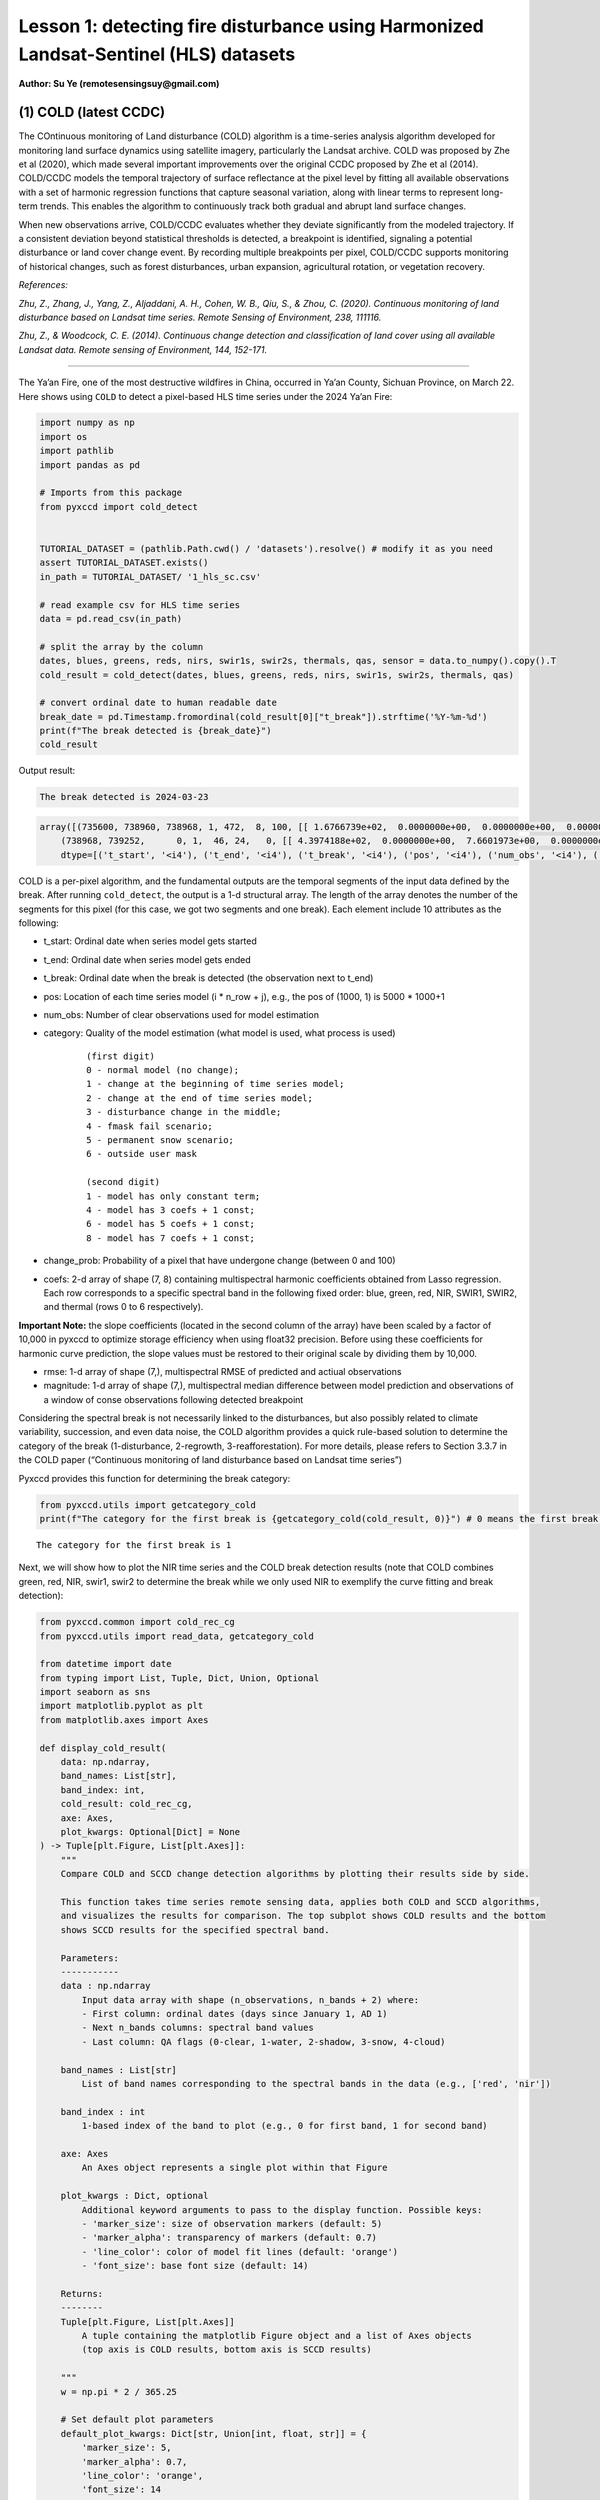 Lesson 1: detecting fire disturbance using Harmonized Landsat-Sentinel (HLS) datasets
=====================================================================================

**Author: Su Ye (remotesensingsuy@gmail.com)**

(1) COLD (latest CCDC)
----------------------

The COntinuous monitoring of Land disturbance (COLD) algorithm is a
time-series analysis algorithm developed for monitoring land surface
dynamics using satellite imagery, particularly the Landsat archive. COLD
was proposed by Zhe et al (2020), which made several important
improvements over the original CCDC proposed by Zhe et al (2014).
COLD/CCDC models the temporal trajectory of surface reflectance at the
pixel level by fitting all available observations with a set of harmonic
regression functions that capture seasonal variation, along with linear
terms to represent long-term trends. This enables the algorithm to
continuously track both gradual and abrupt land surface changes.

When new observations arrive, COLD/CCDC evaluates whether they deviate
significantly from the modeled trajectory. If a consistent deviation
beyond statistical thresholds is detected, a breakpoint is identified,
signaling a potential disturbance or land cover change event. By
recording multiple breakpoints per pixel, COLD/CCDC supports monitoring
of historical changes, such as forest disturbances, urban expansion,
agricultural rotation, or vegetation recovery.

*References:*

*Zhu, Z., Zhang, J., Yang, Z., Aljaddani, A. H., Cohen, W. B., Qiu, S., &
Zhou, C. (2020). Continuous monitoring of land disturbance based on
Landsat time series. Remote Sensing of Environment, 238, 111116.*

*Zhu, Z., & Woodcock, C. E. (2014). Continuous change detection and
classification of land cover using all available Landsat data. Remote
sensing of Environment, 144, 152-171.*

--------------

The Ya’an Fire, one of the most destructive wildfires in China, occurred
in Ya’an County, Sichuan Province, on March 22. Here shows using
``COLD`` to detect a pixel-based HLS time series under the 2024 Ya’an
Fire:

.. code:: ipython3

    import numpy as np
    import os
    import pathlib
    import pandas as pd
    
    # Imports from this package
    from pyxccd import cold_detect
    
    
    TUTORIAL_DATASET = (pathlib.Path.cwd() / 'datasets').resolve() # modify it as you need
    assert TUTORIAL_DATASET.exists()
    in_path = TUTORIAL_DATASET/ '1_hls_sc.csv'
    
    # read example csv for HLS time series
    data = pd.read_csv(in_path)
    
    # split the array by the column
    dates, blues, greens, reds, nirs, swir1s, swir2s, thermals, qas, sensor = data.to_numpy().copy().T
    cold_result = cold_detect(dates, blues, greens, reds, nirs, swir1s, swir2s, thermals, qas)
    
    # convert ordinal date to human readable date
    break_date = pd.Timestamp.fromordinal(cold_result[0]["t_break"]).strftime('%Y-%m-%d')
    print(f"The break detected is {break_date}")
    cold_result

Output result:

.. raw:: html

    <style>
    /* 精准覆盖样式 */
    .output-block .highlight {
        background: transparent !important;
        margin-bottom: 0 !important;
    }
    .output-block .highlight pre {
        background-color: #f0f4ff !important;
        padding: 0.8em !important;
        margin: 0 !important;          /* 移除 pre 的默认外边距 */
        border-radius: 0 !important;
    }
    /* 新增：为 output-block 添加底部间距 */
    .output-block {
        margin-bottom: 1.5em !important;  /* 调整此值控制间距大小 */
    }
    </style>


.. code:: text
    :class: output-block

    The break detected is 2024-03-23

.. code:: text
    :class: output-block

    array([(735600, 738960, 738968, 1, 472,  8, 100, [[ 1.6766739e+02,  0.0000000e+00,  0.0000000e+00,  0.0000000e+00,  0.0000000e+00,  0.0000000e+00,  0.0000000e+00,  0.0000000e+00], [ 3.6711215e+02,  0.0000000e+00,  0.0000000e+00,  0.0000000e+00,  0.0000000e+00,  0.0000000e+00,  0.0000000e+00,  0.0000000e+00], [ 3.5981775e+02,  0.0000000e+00,  0.0000000e+00,  0.0000000e+00,  0.0000000e+00,  0.0000000e+00,  0.0000000e+00,  0.0000000e+00], [-1.8439887e+04,  2.7444632e+02,  0.0000000e+00,  0.0000000e+00,  2.4501804e+01, -2.7643259e+01,  6.1835299e+00, -1.1128180e+01], [ 1.2269283e+03,  0.0000000e+00,  0.0000000e+00,  9.2912989e+00,  0.0000000e+00, -1.4118568e+01,  0.0000000e+00, -5.2788010e+00], [ 7.1484528e+02,  0.0000000e+00,  0.0000000e+00,  0.0000000e+00,  0.0000000e+00,  0.0000000e+00,  0.0000000e+00,  0.0000000e+00], [ 0.0000000e+00,  0.0000000e+00,  0.0000000e+00,  0.0000000e+00,  0.0000000e+00,  0.0000000e+00,  0.0000000e+00,  0.0000000e+00]], [ 32.981544,  46.93689 ,  51.279877, 134.50009 , 138.7891  ,  92.00378 ,   0.      ], [ 220.33261,  170.38785,  256.18225, -920.6151 ,  158.78595,  771.6547 ,    0.     ]),
        (738968, 739252,      0, 1,  46, 24,   0, [[ 4.3974188e+02,  0.0000000e+00,  7.6601973e+00,  0.0000000e+00,  0.0000000e+00,  0.0000000e+00,  0.0000000e+00,  0.0000000e+00], [-6.6828550e+03,  9.8554466e+01,  3.9433846e+01,  0.0000000e+00,  0.0000000e+00,  0.0000000e+00,  0.0000000e+00,  0.0000000e+00], [ 7.4310809e+02,  0.0000000e+00,  6.7782188e+01,  0.0000000e+00,  0.0000000e+00,  0.0000000e+00,  0.0000000e+00,  0.0000000e+00], [-1.9364056e+05,  2.6346836e+03,  5.6232704e+01,  0.0000000e+00,  0.0000000e+00,  0.0000000e+00,  0.0000000e+00,  0.0000000e+00], [ 1.6937788e+03,  0.0000000e+00,  1.1827483e+02,  5.3090653e+00,  0.0000000e+00,  0.0000000e+00,  0.0000000e+00,  0.0000000e+00], [ 1.6231411e+03,  0.0000000e+00,  1.3118753e+02,  7.0458405e+01,  0.0000000e+00,  0.0000000e+00,  0.0000000e+00,  0.0000000e+00], [ 0.0000000e+00,  0.0000000e+00,  0.0000000e+00,  0.0000000e+00,  0.0000000e+00,  0.0000000e+00,  0.0000000e+00,  0.0000000e+00]], [ 70.27479 ,  64.3015  ,  71.30929 ,  87.261406, 123.548836, 113.304276,   0.      ], [   0.     ,    0.     ,    0.     ,    0.     ,    0.     ,    0.     ,    0.     ])],
        dtype=[('t_start', '<i4'), ('t_end', '<i4'), ('t_break', '<i4'), ('pos', '<i4'), ('num_obs', '<i4'), ('category', '<i2'), ('change_prob', '<i2'), ('coefs', '<f4', (7, 8)), ('rmse', '<f4', (7,)), ('magnitude', '<f4', (7,))])





COLD is a per-pixel algorithm, and the fundamental outputs are the
temporal segments of the input data defined by the break. After running
``cold_detect``, the output is a 1-d structural array. The length of the
array denotes the number of the segments for this pixel (for this case,
we got two segments and one break). Each element include 10 attributes
as the following: 

- t_start: Ordinal date when series model gets started
- t_end: Ordinal date when series model gets ended
- t_break: Ordinal date when the break is detected (the observation next to t_end)
- pos: Location of each time series model (i * n_row + j), e.g., the pos of (1000, 1) is 5000 * 1000+1
- num_obs: Number of clear observations used for model estimation
- category: Quality of the model estimation (what model is used, what process is used)

    ::

       (first digit)
       0 - normal model (no change);
       1 - change at the beginning of time series model;
       2 - change at the end of time series model;
       3 - disturbance change in the middle;
       4 - fmask fail scenario;
       5 - permanent snow scenario;
       6 - outside user mask

       (second digit)
       1 - model has only constant term;
       4 - model has 3 coefs + 1 const;
       6 - model has 5 coefs + 1 const;
       8 - model has 7 coefs + 1 const;

- change_prob: Probability of a pixel that have undergone change
  (between 0 and 100)
- coefs: 2-d array of shape (7, 8) containing multispectral harmonic
  coefficients obtained from Lasso regression. Each row corresponds to a
  specific spectral band in the following fixed order: blue, green, red,
  NIR, SWIR1, SWIR2, and thermal (rows 0 to 6 respectively).

**Important Note:** the slope coefficients (located in the second column
of the array) have been scaled by a factor of 10,000 in pyxccd to
optimize storage efficiency when using float32 precision. Before using
these coefficients for harmonic curve prediction, the slope values must
be restored to their original scale by dividing them by 10,000.

- rmse: 1-d array of shape (7,), multispectral RMSE of predicted and
  actiual observations
- magnitude: 1-d array of shape (7,), multispectral median difference
  between model prediction and observations of a window of conse
  observations following detected breakpoint

Considering the spectral break is not necessarily linked to the
disturbances, but also possibly related to climate variability,
succession, and even data noise, the COLD algorithm provides a quick
rule-based solution to determine the category of the break
(1-disturbance, 2-regrowth, 3-reafforestation). For more details, please
refers to Section 3.3.7 in the COLD paper (“Continuous monitoring of
land disturbance based on Landsat time series”)

Pyxccd provides this function for determining the break category:

.. code:: ipython3

    from pyxccd.utils import getcategory_cold
    print(f"The category for the first break is {getcategory_cold(cold_result, 0)}") # 0 means the first break, 1 means the second, etc


.. parsed-literal::

    The category for the first break is 1
    

Next, we will show how to plot the NIR time series and the COLD break
detection results (note that COLD combines green, red, NIR, swir1, swir2
to determine the break while we only used NIR to exemplify the curve
fitting and break detection):

.. code:: ipython3

    from pyxccd.common import cold_rec_cg
    from pyxccd.utils import read_data, getcategory_cold
    
    from datetime import date
    from typing import List, Tuple, Dict, Union, Optional
    import seaborn as sns
    import matplotlib.pyplot as plt
    from matplotlib.axes import Axes
    
    def display_cold_result(
        data: np.ndarray,
        band_names: List[str],
        band_index: int,
        cold_result: cold_rec_cg,
        axe: Axes,
        plot_kwargs: Optional[Dict] = None
    ) -> Tuple[plt.Figure, List[plt.Axes]]:
        """
        Compare COLD and SCCD change detection algorithms by plotting their results side by side.
        
        This function takes time series remote sensing data, applies both COLD and SCCD algorithms,
        and visualizes the results for comparison. The top subplot shows COLD results and the bottom
        shows SCCD results for the specified spectral band.
        
        Parameters:
        -----------
        data : np.ndarray
            Input data array with shape (n_observations, n_bands + 2) where:
            - First column: ordinal dates (days since January 1, AD 1)
            - Next n_bands columns: spectral band values
            - Last column: QA flags (0-clear, 1-water, 2-shadow, 3-snow, 4-cloud)
            
        band_names : List[str]
            List of band names corresponding to the spectral bands in the data (e.g., ['red', 'nir'])
            
        band_index : int
            1-based index of the band to plot (e.g., 0 for first band, 1 for second band)
        
        axe: Axes
            An Axes object represents a single plot within that Figure
            
        plot_kwargs : Dict, optional
            Additional keyword arguments to pass to the display function. Possible keys:
            - 'marker_size': size of observation markers (default: 5)
            - 'marker_alpha': transparency of markers (default: 0.7)
            - 'line_color': color of model fit lines (default: 'orange')
            - 'font_size': base font size (default: 14)
            
        Returns:
        --------
        Tuple[plt.Figure, List[plt.Axes]]
            A tuple containing the matplotlib Figure object and a list of Axes objects
            (top axis is COLD results, bottom axis is SCCD results)
        
        """
        w = np.pi * 2 / 365.25
    
        # Set default plot parameters
        default_plot_kwargs: Dict[str, Union[int, float, str]] = {
            'marker_size': 5,
            'marker_alpha': 0.7,
            'line_color': 'orange',
            'font_size': 14
        }
        if plot_kwargs is not None:
            default_plot_kwargs.update(plot_kwargs)
    
        # Extract values with proper type casting
        font_size = default_plot_kwargs.get('font_size', 14)
        try:
            title_font_size = int(font_size) + 2
        except (TypeError, ValueError):
            title_font_size = 16 
    
    
        # Clean and prepare data
        data = data[np.all(np.isfinite(data), axis=1)]
        data_df = pd.DataFrame(data, columns=['dates'] + band_names + ['qa'])
    
    
        # Calculate y-axis limits
        band_name = band_names[band_index]
        band_values = data_df[data_df['qa'] == 0][band_name]
        q01, q99 = np.quantile(band_values, [0.01, 0.99])
        extra = (q99 - q01) * 0.4
        ylim_low = q01 - extra
        ylim_high = q99 + extra
    
        # Plot COLD results
        w = np.pi * 2 / 365.25
        slope_scale = 10000
    
        # Prepare clean data for COLD plot
        data_clean = data_df[(data_df['qa'] == 0) | (data_df['qa'] == 1)].copy()
        calendar_dates = [pd.Timestamp.fromordinal(int(row)) for row in data_clean["dates"]]
        data_clean.loc[:, 'dates_ordinal'] = calendar_dates
    
        # Plot COLD observations
        axe.plot(
            'dates_ordinal', band_name, 'go',
            markersize=default_plot_kwargs['marker_size'],
            alpha=default_plot_kwargs['marker_alpha'],
            data=data_clean
        )
    
        # Plot COLD segments
        for segment in cold_result:
            j = np.arange(segment['t_start'], segment['t_end'] + 1, 1)
            plot_df = pd.DataFrame({
                'dates': j,
                'trend': j * segment['coefs'][band_index][1] / slope_scale + segment['coefs'][band_index][0],
                'annual': np.cos(w * j) * segment['coefs'][band_index][2] + np.sin(w * j) * segment['coefs'][band_index][3],
                'semiannual': np.cos(2 * w * j) * segment['coefs'][band_index][4] + np.sin(2 * w * j) * segment['coefs'][band_index][5],
                'trimodel': np.cos(3 * w * j) * segment['coefs'][band_index][6] + np.sin(3 * w * j) * segment['coefs'][band_index ][7]
            })
            plot_df['predicted'] = (
                plot_df['trend'] + 
                plot_df['annual'] + 
                plot_df['semiannual'] + 
                plot_df['trimodel']
            )
    
            # Convert dates and plot model fit
            calendar_dates = [pd.Timestamp.fromordinal(int(row)) for row in plot_df["dates"]]
            plot_df.loc[:, 'dates_ordinal'] = calendar_dates
            g = sns.lineplot(
                x="dates_ordinal", y="predicted",
                data=plot_df,
                label="Model fit",
                ax=axe,
                color=default_plot_kwargs['line_color']
            )
            if g.legend_ is not None: 
                g.legend_.remove()
    
        for i in range(len(cold_result)):
            if  cold_result[i]['change_prob'] == 100:
                if getcategory_cold(cold_result, i) == 1:
                    axe.axvline(pd.Timestamp.fromordinal(cold_result[i]['t_break']), color='k')
                else:
                    axe.axvline(pd.Timestamp.fromordinal(cold_result[i]['t_break']), color='r')
        
        axe.set_ylabel(f"{band_name} * 10000", fontsize=default_plot_kwargs['font_size'])
    
        # Handle tick params with type safety
        tick_font_size = default_plot_kwargs['font_size']
        if isinstance(tick_font_size, (int, float)):
            axe.tick_params(axis='x', labelsize=int(tick_font_size)-1)
        else:
            axe.tick_params(axis='x', labelsize=13)  # fallback
    
        axe.set(ylim=(ylim_low, ylim_high))
        axe.set_xlabel("", fontsize=6)
    
        # Format spines
        for spine in ax.spines.values():
            spine.set_edgecolor('black')
        title_font_size = int(font_size) + 2 if isinstance(font_size, (int, float)) else 16
        axe.set_title('COLD', fontweight="bold", size=title_font_size, pad=2)
        
                
    # Set up plotting style
    sns.set(style="darkgrid")
    sns.set_context("notebook")
    
    # Create figure and axes
    fig, ax = plt.subplots(figsize=(12, 5))
    # plt.subplots_adjust(left=0.08, right=0.98, top=0.92, bottom=0.1)
    
    display_cold_result(data=np.stack((dates, blues, greens, reds, nirs, swir1s, swir2s, thermals, qas), axis=1), band_names=['blues', 'green', 'red', 'nir', 'swir1', 'swir2', 'thermals'], band_index=3, cold_result=cold_result, axe=ax)



.. image:: 1_breakdetection_fire_hls_files/1_breakdetection_fire_hls_6_0.png


.. code:: ipython3

    cold_result = cold_detect(dates, blues, greens, reds, nirs, swir1s, swir2s, thermals, qas, lam=0)
    
    # Create figure and axes
    fig, ax = plt.subplots(figsize=(12, 5))
    # plt.subplots_adjust(left=0.08, right=0.98, top=0.92, bottom=0.1)
    
    display_cold_result(data=np.stack((dates, blues, greens, reds, nirs, swir1s, swir2s, thermals, qas), axis=1), band_names=['blues', 'green', 'red', 'nir', 'swir1', 'swir2', 'thermals'], band_index=3, cold_result=cold_result, axe=ax)



.. image:: 1_breakdetection_fire_hls_files/1_breakdetection_fire_hls_7_0.png


(2) S-CCD
---------

Stochastic Continuous Change Detection (S-CCD) is an advanced variant of
the Continuous Change Detection and Classification (CCDC) framework (Ye
et al, 2021), designed to improve the timeliness and interpretation of
land surface change detection. Unlike the original CCDC, which fits
deterministic harmonic and linear models to the entire Landsat or
Harmonized Landsat–Sentinel (HLS) time series, S-CCD introduces a
stochastic updating mechanism that allows the model to evolve
dynamically as new satellite observations arrive.

The key innovation of S-CCD is its use of recursive model updating
(i.e., Kalman filter), which eliminates the need to refit the entire
time series whenever new data are ingested. Instead, model coefficients
(trend and seasonal parameters) are updated incrementally in a
stochastic manner. This design makes the algorithm more computationally
efficient and capable of operating in near real time. Moreover, S-CCD
allows for outputting “states” for time-series components (annual,
seminal, etc), thereby reaching a better capture for gradual change of
seasonality and general trend in addition to break detection. For the
scenario of retrospective time-series analysis, S-CCD has comparable
detection accuracy with COLD.

*Reference:*

*Ye, S., Rogan, J., Zhu, Z., & Eastman, J. R. (2021). A near-real-time
approach for monitoring forest disturbance using Landsat time series:
Stochastic continuous change detection. Remote Sensing of Environment,
252, 112167.*

--------------

The below is using S-CCD for the Ya’an fire site

.. code:: python

    from pyxccd import sccd_detect
    
    # note that the standard s-ccd doesn't need thermal band for efficient computation, you could switch sccd_detect_flex which allows you to input any combination of bands if you really want to use thermal 
    sccd_result = sccd_detect(dates, blues, greens, reds, nirs, swir1s, swir2s, qas)
    
    break_date = pd.Timestamp.fromordinal(sccd_result.rec_cg[0]["t_break"]).strftime('%Y-%m-%d')
    print(f"The break detected is {break_date}")
    sccd_result


输出结果:

.. code-block:: text
    :class: output-block

    The break detected is 2024-03-23
    



.. parsed-literal::

    SccdOutput(position=1, rec_cg=array([(735600, 738968, 441, [[ 5.7651807e+03, -7.5955360e+01,  2.8375614e-01,  5.1964793e+00, -2.0415826e+00, -6.4547181e+00], [ 1.6891670e+03, -1.8045355e+01,  2.2810047e+00,  1.6642979e+01, -5.6901956e+00, -1.3014506e+01], [ 1.2292332e+04, -1.6212231e+02,  3.5307232e+01,  1.7814684e+01, -1.0739973e+01, -1.8438562e+01], [-2.6667223e+04,  3.8507657e+02,  9.7016243e+01, -3.8088055e+00,  2.9747089e+01, -5.9461620e+01], [ 2.5863348e+04, -3.3480228e+02,  5.9306335e+01,  2.6777798e+01, -1.2760725e+01, -4.4620617e+01], [ 1.5446797e+04, -2.0042662e+02,  3.9952637e+01,  2.0489840e+01, -1.7458494e+01, -2.8435680e+01]], [28.350677, 33.288532, 34.144318, 94.36975 , 91.12302 , 59.044655], [ 231.40686,  157.6067 ,  277.8084 , -850.01636,  239.03906,  819.48413])],
          dtype={'names': ['t_start', 't_break', 'num_obs', 'coefs', 'rmse', 'magnitude'], 'formats': ['<i4', '<i4', '<i4', ('<f4', (6, 6)), ('<f4', (6,)), ('<f4', (6,))], 'offsets': [0, 4, 8, 12, 156, 180], 'itemsize': 204, 'aligned': True}), min_rmse=array([ 30,  40,  40,  96, 102,  72], dtype=int16), nrt_mode=12, nrt_model=array([], dtype=float64), nrt_queue=array([([ 404,  565,  600,  853, 1293, 1427], 15226),
           ([ 349,  459,  562,  782, 1303, 1422], 15232),
           ([ 350,  469,  592,  879, 1446, 1546], 15247),
           ([ 372,  539,  632,  932, 1353, 1400], 15250),
           ([ 413,  536,  667,  980, 1620, 1683], 15262),
           ([ 434,  578,  724, 1074, 1748, 1785], 15287),
           ([ 596,  656,  762, 1057, 1722, 1675], 15290),
           ([ 555,  684,  811, 1168, 1771, 1698], 15298),
           ([ 483,  634,  806, 1182, 1889, 1822], 15302),
           ([ 321,  466,  605,  897, 1473, 1409], 15305),
           ([ 357,  529,  699, 1137, 1763, 1587], 15312),
           ([ 500,  638,  775, 1130, 1788, 1726], 15327),
           ([ 275,  375,  480,  791, 1327, 1189], 15337),
           ([ 399,  537,  644,  988, 1533, 1439], 15357),
           ([ 389,  485,  566,  858, 1368, 1262], 15362),
           ([ 437,  535,  627,  945, 1464, 1364], 15370),
           ([ 442,  599,  717, 1089, 1623, 1523], 15377),
           ([ 424,  545,  639,  962, 1484, 1412], 15378),
           ([ 410,  558,  662, 1011, 1500, 1386], 15380),
           ([ 493,  647,  779, 1178, 1706, 1578], 15382),
           ([ 409,  565,  681, 1009, 1494, 1386], 15385),
           ([ 247,  467,  634, 1020, 1576, 1462], 15395),
           ([ 430,  586,  699, 1042, 1556, 1423], 15405),
           ([ 424,  588,  715, 1069, 1546, 1400], 15415),
           ([ 240,  411,  537,  989, 1358, 1164], 15420),
           ([ 454,  603,  739, 1206, 1776, 1617], 15427),
           ([ 278,  470,  619, 1088, 1586, 1464], 15435),
           ([ 413,  576,  695, 1091, 1631, 1502], 15440),
           ([ 423,  589,  717, 1073, 1574, 1445], 15445),
           ([ 429,  594,  727, 1122, 1662, 1550], 15447),
           ([ 394,  596,  714, 1137, 1746, 1593], 15450),
           ([ 460,  637,  756, 1138, 1779, 1641], 15458),
           ([ 448,  621,  758, 1099, 1663, 1568], 15460),
           ([ 451,  615,  765, 1121, 1757, 1649], 15462),
           ([ 466,  649,  789, 1120, 1692, 1618], 15465),
           ([ 429,  646,  826, 1198, 1839, 1734], 15466),
           ([ 468,  637,  791, 1154, 1768, 1683], 15467),
           ([ 445,  632,  804, 1199, 1765, 1655], 15470),
           ([ 471,  660,  816, 1206, 1826, 1708], 15472),
           ([ 468,  639,  807, 1155, 1817, 1723], 15477),
           ([ 478,  670,  803, 1132, 1740, 1633], 15480),
           ([ 562,  727,  871, 1243, 1875, 1769], 15482),
           ([ 525,  704,  877, 1268, 1922, 1778], 15490),
           ([ 478,  666,  848, 1209, 1864, 1749], 15492),
           ([ 490,  690,  853, 1185, 1769, 1691], 15495),
           ([ 468,  691,  903, 1283, 1955, 1844], 15498),
           ([ 478,  673,  860, 1225, 1810, 1724], 15500),
           ([ 516,  692,  875, 1265, 1947, 1818], 15506),
           ([ 483,  668,  854, 1206, 1880, 1770], 15507),
           ([ 464,  657,  822, 1153, 1758, 1658], 15510)],
          dtype={'names': ['clry', 'clrx_since1982'], 'formats': [('<i2', (6,)), '<i2'], 'offsets': [0, 12], 'itemsize': 14, 'aligned': True}))



S-CCD and COLD both detects the disturbance as '2024-03-23'. The output of S-CCD is a structured object containing six elements.

.. raw:: html

    <style>
        .wy-table-caption, .rst-content table caption {
            font-style: normal !important;
        }
    </style>

.. csv-table:: S-CCD Output Structure
   :header: "Element", "Datatype", "Description"
   :widths: 20, 15, 65

   position, int, Position of current pixel
   rec_cg, ndarray, Historical temporal segment obtained by break detection
   nrt_mode, int, Current status of this pixel
   nrt_model, ndarray, Near real-time model for recursive update
   nrt_queue, ndarray, Near real-time observations (when nrt model is not initialized)
   min_rmse, ndarray, Minimum rmse in CCDC to avoid overdetection from black body

Among them, ``rec_cg`` stores the results of historical segments
identified through break detection. A key distinction from the COLD
algorithm lies in the handling of the last segment of ``rec_cg``: in
S-CCD, this segment is either saved to ``nrt_model`` or to ``nrt_queue``
for near-real-time (NRT) applications. Consequently, the number of
detected breaks equals the number of recorded segments. The assignment
of the last segment depends on the status of the pixel, which is
indicated by the variable ``nrt_mode``. Specifically:

- If the initial model for the last segment has already been
  constructed, the second digit of ``nrt_mode`` is 1 (normal case) or 3
  (snow condition). In this case, the segment is stored in
  ``nrt_model``, and ``nrt_queue`` remains empty.

- If the initial model has not yet been constructed, the second digit of
  ``nrt_mode`` is 2 (normal case) or 4 (snow condition). In this case,
  ``nrt_queue`` begins storing new observations until sufficient data
  are available to initialize the model, while nrt_model remains empty.

This design ensures that S-CCD can flexibly handle both well-initialized
segments and emerging segments, which is critical for timely and
accurate near-real-time disturbance monitoring.

The details for using S-CCD for the NRT scenario will be seen in Lesson
7. For this lesson, we will focus on the retrospective analysis using
S-CCD.

.. code:: ipython3

    from pyxccd.common import SccdOutput
    from pyxccd.utils import getcategory_sccd, defaults
    
    def display_sccd_result(
        data: np.ndarray,
        band_names: List[str],
        band_index: int,
        sccd_result: SccdOutput,
        axe: Axes,
        plot_kwargs: Optional[Dict] = None
    ) -> Tuple[plt.Figure, List[plt.Axes]]:
        """
        Compare COLD and SCCD change detection algorithms by plotting their results side by side.
        
        This function takes time series remote sensing data, applies both COLD and SCCD algorithms,
        and visualizes the results for comparison. The top subplot shows COLD results and the bottom
        shows SCCD results for the specified spectral band.
        
        Parameters:
        -----------
        data : np.ndarray
            Input data array with shape (n_observations, n_bands + 2) where:
            - First column: ordinal dates (days since January 1, AD 1)
            - Next n_bands columns: spectral band values
            - Last column: QA flags (0-clear, 1-water, 2-shadow, 3-snow, 4-cloud)
            
        band_names : List[str]
            List of band names corresponding to the spectral bands in the data (e.g., ['red', 'nir'])
            
        band_index : int
            1-based index of the band to plot (e.g., 0 for first band, 1 for second band)
            
        sccd_result: SccdOutput
            Output of sccd_detect
        
        axe: Axes
            An Axes object represents a single plot within that Figure
            
        plot_kwargs : Dict, optional
            Additional keyword arguments to pass to the display function. Possible keys:
            - 'marker_size': size of observation markers (default: 5)
            - 'marker_alpha': transparency of markers (default: 0.7)
            - 'line_color': color of model fit lines (default: 'orange')
            - 'font_size': base font size (default: 14)
            
        Returns:
        --------
        Tuple[plt.Figure, List[plt.Axes]]
            A tuple containing the matplotlib Figure object and a list of Axes objects
            (top axis is COLD results, bottom axis is SCCD results)
        
        """
        w = np.pi * 2 / 365.25
    
        # Set default plot parameters
        default_plot_kwargs: Dict[str, Union[int, float, str]] = {
            'marker_size': 5,
            'marker_alpha': 0.7,
            'line_color': 'orange',
            'font_size': 14
        }
        if plot_kwargs is not None:
            default_plot_kwargs.update(plot_kwargs)
    
        # Extract values with proper type casting
        font_size = default_plot_kwargs.get('font_size', 14)
        try:
            title_font_size = int(font_size) + 2
        except (TypeError, ValueError):
            title_font_size = 16 
    
    
        # Clean and prepare data
        data = data[np.all(np.isfinite(data), axis=1)]
        data_df = pd.DataFrame(data, columns=['dates'] + band_names + ['qa'])
    
    
        # Calculate y-axis limits
        band_name = band_names[band_index]
        band_values = data_df[data_df['qa'] == 0][band_name]
        q01, q99 = np.quantile(band_values, [0.01, 0.99])
        extra = (q99 - q01) * 0.4
        ylim_low = q01 - extra
        ylim_high = q99 + extra
    
        # Plot COLD results
        w = np.pi * 2 / 365.25
        slope_scale = 10000
    
        # Prepare clean data for COLD plot
        data_clean = data_df[(data_df['qa'] == 0) | (data_df['qa'] == 1)].copy()
        calendar_dates = [pd.Timestamp.fromordinal(int(row)) for row in data_clean["dates"]]
        data_clean.loc[:, 'dates_ordinal'] = calendar_dates
    
        # Plot SCCD observations
        axe.plot(
            'dates_ordinal', band_name, 'go',
            markersize=default_plot_kwargs['marker_size'],
            alpha=default_plot_kwargs['marker_alpha'],
            data=data_clean
        )
    
        # Plot SCCD segments
        for segment in sccd_result.rec_cg:
            j = np.arange(segment['t_start'], segment['t_break'] + 1, 1)
            plot_df = pd.DataFrame({
                'dates': j,
                'trend': j * segment['coefs'][band_index][1] / slope_scale + segment['coefs'][band_index][0],
                'annual': np.cos(w * j) * segment['coefs'][band_index][2] + np.sin(w * j) * segment['coefs'][band_index][3],
                'semiannual': np.cos(2 * w * j) * segment['coefs'][band_index][4] + np.sin(2 * w * j) * segment['coefs'][band_index][5]
            })
            plot_df['predicted'] = (
                plot_df['trend'] + 
                plot_df['annual'] + 
                plot_df['semiannual']
            )
    
            # Convert dates and plot model fit
            calendar_dates = [pd.Timestamp.fromordinal(int(row)) for row in plot_df["dates"]]
            plot_df.loc[:, 'dates_ordinal'] = calendar_dates
            g = sns.lineplot(
                x="dates_ordinal", y="predicted",
                data=plot_df,
                label="Model fit",
                ax=axe,
                color=default_plot_kwargs['line_color']
            )
            if g.legend_ is not None: 
                g.legend_.remove()
    
        # Plot near-real-time projection for SCCD if available
        if hasattr(sccd_result, 'nrt_mode') and (sccd_result.nrt_mode %10 == 1 or sccd_result.nrt_mode == 3):
            recent_obs = sccd_result.nrt_model['obs_date_since1982'][sccd_result.nrt_model['obs_date_since1982']>0]
            j = np.arange(
                sccd_result.nrt_model['t_start_since1982'] + defaults['COMMON']['JULIAN_LANDSAT4_LAUNCH'], 
                pd.Timestamp(sccd_result.nrt_model['t_start_since1982']+recent_obs[-1]+defaults['COMMON']['JULIAN_LANDSAT4_LAUNCH']).toordinal()).toordinal(), 
                1
            )
    
            plot_df = pd.DataFrame({
                'dates': j,
                'trend': j * sccd_result.nrt_model['nrt_coefs'][band_index][1] / slope_scale + sccd_result.nrt_model['nrt_coefs'][band_index][0],
                'annual': np.cos(w * j) * sccd_result.nrt_model['nrt_coefs'][band_index][2] + np.sin(w * j) * sccd_result.nrt_model['nrt_coefs'][band_index][3],
                'semiannual': np.cos(2 * w * j) * sccd_result.nrt_model['nrt_coefs'][band_index][4] + np.sin(2 * w * j) * sccd_result.nrt_model['nrt_coefs'][band_index][5]
            })
            plot_df['predicted'] = plot_df['trend'] + plot_df['annual'] + plot_df['semiannual']
            calendar_dates = [pd.Timestamp.fromordinal(int(row)) for row in plot_df["dates"]]
            data_clean.loc[:, 'dates_ordinal'] = calendar_dates
            g = sns.lineplot(
                x="dates_ordinal", y="predicted",
                data=plot_df,
                label="Model fit",
                ax=axe,
                color=default_plot_kwargs['line_color']
            )
            if g.legend_ is not None: 
                g.legend_.remove()
    
        for i in range(len(sccd_result.rec_cg)):
            if getcategory_sccd(sccd_result.rec_cg, i) == 1:
                axe.axvline(pd.Timestamp.fromordinal(sccd_result.rec_cg[i]['t_break']), color='k')
            else:
                axe.axvline(pd.Timestamp.fromordinal(sccd_result.rec_cg[i]['t_break']), color='r')
        
        axe.set_ylabel(f"{band_name} * 10000", fontsize=default_plot_kwargs['font_size'])
    
        # Handle tick params with type safety
        tick_font_size = default_plot_kwargs['font_size']
        if isinstance(tick_font_size, (int, float)):
            axe.tick_params(axis='x', labelsize=int(tick_font_size)-1)
        else:
            axe.tick_params(axis='x', labelsize=13)  # fallback
    
        axe.set(ylim=(ylim_low, ylim_high))
        axe.set_xlabel("", fontsize=6)
    
        # Format spines
        for spine in ax.spines.values():
            spine.set_edgecolor('black')
        title_font_size = int(font_size) + 2 if isinstance(font_size, (int, float)) else 16
        axe.set_title('S-CCD', fontweight="bold", size=title_font_size, pad=2)
    
    sns.set(style="darkgrid")
    sns.set_context("notebook")
    
    # Create figure and axes
    fig, ax = plt.subplots(figsize=(12, 5))
    
    display_sccd_result(data=np.stack((dates, blues, greens, reds, nirs, swir1s, swir2s, thermals, qas), axis=1), band_names=['blues', 'green', 'red', 'nir', 'swir1', 'swir2', 'thermals'], band_index=3, sccd_result=sccd_result, axe=ax)



.. image:: 1_breakdetection_fire_hls_files/1_breakdetection_fire_hls_11_0.png


From the results, S-CCD yields very similar results as the COLD. For the
last segment, there is no fitting curve, which is because the nrt model
has not been initialized due to not enough observations (<=18) or the
period of observations is less than one year.

OK. So far, you have learned the first class to run basic COLD and S-CCD
algorithms for disturbance detection. What if you couldn’t detect break
if the change is too subtle? The next lesson will lead you to adjust
algorithm parameters to improve sensitivity.
